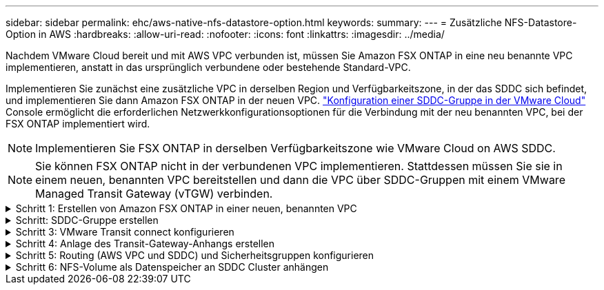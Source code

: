 ---
sidebar: sidebar 
permalink: ehc/aws-native-nfs-datastore-option.html 
keywords:  
summary:  
---
= Zusätzliche NFS-Datastore-Option in AWS
:hardbreaks:
:allow-uri-read: 
:nofooter: 
:icons: font
:linkattrs: 
:imagesdir: ../media/


[role="lead"]
Nachdem VMware Cloud bereit und mit AWS VPC verbunden ist, müssen Sie Amazon FSX ONTAP in eine neu benannte VPC implementieren, anstatt in das ursprünglich verbundene oder bestehende Standard-VPC.

Implementieren Sie zunächst eine zusätzliche VPC in derselben Region und Verfügbarkeitszone, in der das SDDC sich befindet, und implementieren Sie dann Amazon FSX ONTAP in der neuen VPC. https://docs.vmware.com/en/VMware-Cloud-on-AWS/services/com.vmware.vmc-aws-networking-security/GUID-C957DBA7-16F5-412B-BB72-15B49B714723.html["Konfiguration einer SDDC-Gruppe in der VMware Cloud"^] Console ermöglicht die erforderlichen Netzwerkkonfigurationsoptionen für die Verbindung mit der neu benannten VPC, bei der FSX ONTAP implementiert wird.


NOTE: Implementieren Sie FSX ONTAP in derselben Verfügbarkeitszone wie VMware Cloud on AWS SDDC.


NOTE: Sie können FSX ONTAP nicht in der verbundenen VPC implementieren. Stattdessen müssen Sie sie in einem neuen, benannten VPC bereitstellen und dann die VPC über SDDC-Gruppen mit einem VMware Managed Transit Gateway (vTGW) verbinden.

.Schritt 1: Erstellen von Amazon FSX ONTAP in einer neuen, benannten VPC
[%collapsible]
====
So erstellen und mounten Sie das Amazon FSX ONTAP-Dateisystem:

. Öffnen Sie die Amazon FSX-Konsole bei `https://console.aws.amazon.com/fsx/` Und wählen Sie *Create file System*, um den Assistenten *File System Creation* zu starten.
. Wählen Sie auf der Seite Dateisystemtyp auswählen *Amazon FSX ONTAP* aus und klicken Sie dann auf *Weiter*. Die Seite *Create File System* wird angezeigt.
+
image:fsx-nfs-image2.png["Die Abbildung zeigt den Input/Output-Dialog oder die Darstellung des schriftlichen Inhalts"]

. Wählen Sie für die Erstellungsmethode *Standard Erstellen*.
+
image:fsx-nfs-image3.png["Die Abbildung zeigt den Input/Output-Dialog oder die Darstellung des schriftlichen Inhalts"]

+
image:fsx-nfs-image4.png["Die Abbildung zeigt den Input/Output-Dialog oder die Darstellung des schriftlichen Inhalts"]

+

NOTE: Die Datenspeichergrößen variieren stark vom Kunden zum Kunden. Obwohl die empfohlene Anzahl an Virtual Machines pro NFS-Datenspeicher subjektiv ist, bestimmen viele Faktoren die optimale Anzahl von VMs, die auf den jeweiligen Datenspeicher platziert werden kann. Obwohl die meisten Administratoren nur die Kapazität berücksichtigen, ist die Menge der gleichzeitigen I/O-Vorgänge, die an die VMDKs gesendet werden, einer der wichtigsten Faktoren für die Gesamt-Performance. Verwenden Sie Performance-Statistiken von On-Premises, um die Größe der Datastore Volumes entsprechend festzulegen.

. Wählen Sie im Abschnitt *Networking* für Virtual Private Cloud (VPC) die entsprechenden VPC und die bevorzugten Subnetze zusammen mit der Routing-Tabelle aus. In diesem Fall wird Demo- FSxforONTAP-VPC aus dem Dropdown-Menü ausgewählt.
+

NOTE: Stellen Sie sicher, dass es sich um eine neue, festgelegte VPC und nicht um die verbundene VPC handelt.

+

NOTE: Standardmäßig verwendet FSX ONTAP 198.19.0.0/16 als Standard-IP-Adressbereich für den Endpunkt für das Dateisystem. Stellen Sie sicher, dass der Endpunkt-IP-Adressbereich nicht mit der VMC auf dem AWS SDDC, den zugehörigen VPC-Subnetzen und der On-Premises-Infrastruktur in Konflikt steht. Wenn Sie sich nicht sicher sind, verwenden Sie einen nicht überlappenden Bereich ohne Konflikte.

+
image:fsx-nfs-image5.png["Die Abbildung zeigt den Input/Output-Dialog oder die Darstellung des schriftlichen Inhalts"]

. Wählen Sie im Abschnitt *Sicherheit & Verschlüsselung* für den Verschlüsselungsschlüssel den AWS KMS-Verschlüsselungsschlüssel (Key Management Service) aus, der die Daten des Filesystems im Ruhezustand schützt. Geben Sie für das Verwaltungspasswort *Dateisystem* ein sicheres Kennwort für den Benutzer fsxadmin ein.
+
image:fsx-nfs-image6.png["Die Abbildung zeigt den Input/Output-Dialog oder die Darstellung des schriftlichen Inhalts"]

. Geben Sie im Abschnitt *Default Storage Virtual Machine Configuration* den Namen der SVM an.
+

NOTE: Ab GA werden vier NFS-Datastores unterstützt.

+
image:fsx-nfs-image7.png["Die Abbildung zeigt den Input/Output-Dialog oder die Darstellung des schriftlichen Inhalts"]

. Geben Sie im Abschnitt *Standard-Volume-Konfiguration* den für den Datastore erforderlichen Volume-Namen und die Größe an und klicken Sie auf *Weiter*. Dies sollte ein NFSv3 Volume sein. Wählen Sie für *Storage-Effizienz* *aktiviert*, um die ONTAP Storage-Effizienzfunktionen (Komprimierung, Deduplizierung und Data-Compaction) zu aktivieren. Verwenden Sie nach der Erstellung die Shell, um die Volume-Parameter mit *_Volume modify_* wie folgt zu ändern:
+
[cols="50%, 50%"]
|===
| Einstellung | Konfiguration 


| Volume-Garantie (Space Guarantee-Stil) | Keine (Thin Provisioning): Standardmäßig festgelegt 


| Fraktionale_Reserve (fractional-Reserve) | 0% – Standardeinstellung 


| Snap_Reserve (Prozent-Snapshot-Platz) | 0 % 


| AutoSize (Autosize-Modus) | Vergrößern_verkleinern 


| Storage-Effizienz | Aktiviert – standardmäßig festgelegt 


| Automatisches Löschen | Volume / älteste_First 


| Volume Tiering Policy | Nur Snapshot – standardmäßig festgelegt 


| Versuchen Sie es zuerst | Autogrow 


| Snapshot-Richtlinie | Keine 
|===
+
Verwenden Sie den folgenden SSH-Befehl zum Erstellen und Ändern von Volumes:

+
*Befehl zum Erstellen eines neuen Datastore Volumes aus Shell:*

+
 volume create -vserver FSxONTAPDatastoreSVM -volume DemoDS002 -aggregate aggr1 -size 1024GB -state online -tiering-policy snapshot-only -percent-snapshot-space 0 -autosize-mode grow -snapshot-policy none -junction-path /DemoDS002
+
*Hinweis:* die über Shell erstellten Volumes werden in wenigen Minuten in der AWS-Konsole angezeigt.

+
*Befehl zum Ändern von Volume-Parametern, die nicht standardmäßig eingestellt sind:*

+
....
volume modify -vserver FSxONTAPDatastoreSVM -volume DemoDS002 -fractional-reserve 0
volume modify -vserver FSxONTAPDatastoreSVM -volume DemoDS002 -space-mgmt-try-first vol_grow
volume modify -vserver FSxONTAPDatastoreSVM -volume DemoDS002 -autosize-mode grow
....
+
image:fsx-nfs-image8.png["Die Abbildung zeigt den Input/Output-Dialog oder die Darstellung des schriftlichen Inhalts"]

+
image:fsx-nfs-image9.png["Die Abbildung zeigt den Input/Output-Dialog oder die Darstellung des schriftlichen Inhalts"]

+

NOTE: Bei einem anfänglichen Migrationsszenario kann die standardmäßige Snapshot-Richtlinie zu vollständigen Problemen mit der Datastore-Kapazität führen. Um sie zu überwinden, ändern Sie die Snapshot-Richtlinie entsprechend den Anforderungen.

. Überprüfen Sie die Konfiguration des Dateisystems, die auf der Seite *Create File System* angezeigt wird.
. Klicken Sie Auf *Dateisystem Erstellen*.
+
image:fsx-nfs-image10.png["Die Abbildung zeigt den Input/Output-Dialog oder die Darstellung des schriftlichen Inhalts"]

+
image:fsx-nfs-image11.png["Die Abbildung zeigt den Input/Output-Dialog oder die Darstellung des schriftlichen Inhalts"]

+

NOTE: Wiederholen Sie die vorherigen Schritte, um mehr Storage-Virtual Machines oder -Dateisysteme und die Datastore-Volumes entsprechend den Kapazitäts- und Performance-Anforderungen zu erstellen.



Weitere Informationen zur Performance von Amazon FSX ONTAP finden Sie unter https://docs.aws.amazon.com/fsx/latest/ONTAPGuide/performance.html["Performance von Amazon FSX ONTAP"^].

====
.Schritt: SDDC-Gruppe erstellen
[%collapsible]
====
Nach der Erstellung der Dateisysteme und SVMs erstellen Sie mit VMware Console eine SDDC-Gruppe und konfigurieren VMware Transit Connect. Dazu gehen Sie die folgenden Schritte aus und vergessen Sie nicht, dass Sie zwischen der VMware Cloud Console und der AWS Console navigieren müssen.

. Melden Sie sich an der VMC-Konsole unter an `https://vmc.vmware.com`.
. Klicken Sie auf der Seite *Inventory* auf *SDDC Groups*.
. Klicken Sie auf der Registerkarte *SDDC-Gruppen* auf *AKTIONEN* und wählen Sie *SDDC-Gruppe erstellen*. Aus Demo-Gründen wird die SDDC-Gruppe genannt `FSxONTAPDatastoreGrp`.
. Wählen Sie im Raster Mitgliedschaft die SDDCs aus, die als Gruppenmitglieder aufgenommen werden sollen.
+
image:fsx-nfs-image12.png["Die Abbildung zeigt den Input/Output-Dialog oder die Darstellung des schriftlichen Inhalts"]

. Überprüfen Sie, ob „VMware Transit Connect für Ihre Gruppe konfigurieren“ Gebühren pro Anlage und Datenübertragung anfällt. Wählen Sie dann *Gruppe erstellen*. Dieser Vorgang kann einige Minuten dauern.
+
image:fsx-nfs-image13.png["Die Abbildung zeigt den Input/Output-Dialog oder die Darstellung des schriftlichen Inhalts"]



====
.Schritt 3: VMware Transit connect konfigurieren
[%collapsible]
====
. Hängen Sie die neu erstellte festgelegte VPC der SDDC-Gruppe an. Wählen Sie die Registerkarte *External VPC* und folgen Sie der https://docs.vmware.com/en/VMware-Cloud-on-AWS/services/com.vmware.vmc-aws-networking-security/GUID-A3D03968-350E-4A34-A53E-C0097F5F26A9.html["Anweisungen zum Anschließen einer externen VPC an die Gruppe"^]. Dieser Vorgang kann 10-15 Minuten dauern.
+
image:fsx-nfs-image14.png["Die Abbildung zeigt den Input/Output-Dialog oder die Darstellung des schriftlichen Inhalts"]

. Klicken Sie Auf *Konto Hinzufügen*.
+
.. Geben Sie das AWS-Konto an, das zur Bereitstellung des FSX ONTAP-Dateisystems verwendet wurde.
.. Klicken Sie Auf *Hinzufügen*.


. Melden Sie sich wieder in der AWS-Konsole bei demselben AWS-Konto an und navigieren Sie zur Service-Seite *Resource Access Manager*. Es gibt eine Schaltfläche, mit der Sie die Ressourcenfreigabe akzeptieren können.
+
image:fsx-nfs-image15.png["Die Abbildung zeigt den Input/Output-Dialog oder die Darstellung des schriftlichen Inhalts"]

+

NOTE: Im Rahmen des externen VPC-Prozesses werden Sie über die AWS-Konsole zu einer neuen, gemeinsam genutzten Ressource über den Resource Access Manager aufgefordert. Die gemeinsam genutzte Ressource ist das AWS Transit Gateway, das von VMware Transit Connect verwaltet wird.

. Klicken Sie auf *Ressourcenfreigabe akzeptieren*.
+
image:fsx-nfs-image16.png["Die Abbildung zeigt den Input/Output-Dialog oder die Darstellung des schriftlichen Inhalts"]

. Wieder in der VMC-Konsole sehen Sie jetzt, dass die externe VPC in einem zugehörigen Zustand ist. Das kann einige Minuten dauern.


====
.Schritt 4: Anlage des Transit-Gateway-Anhangs erstellen
[%collapsible]
====
. Wechseln Sie in der AWS Konsole zur VPC-Service-Seite und zur VPC, die für die Bereitstellung des FSX-Filesystems verwendet wurde. Hier erstellen Sie einen Transit Gateway-Anhang, indem Sie im Navigationsfenster rechts auf *Transit Gateway Attachment* klicken.
. Stellen Sie unter *VPC Attachment* sicher, dass die DNS-Unterstützung aktiviert ist, und wählen Sie die VPC aus, in der FSX ONTAP bereitgestellt wurde.
+
image:fsx-nfs-image17.png["Die Abbildung zeigt den Input/Output-Dialog oder die Darstellung des schriftlichen Inhalts"]

. Klicken Sie auf *Erstellen* *Transit Gateway-Anlage*.
+
image:fsx-nfs-image18.png["Die Abbildung zeigt den Input/Output-Dialog oder die Darstellung des schriftlichen Inhalts"]

. Zurück in der VMware Cloud Console, navigieren Sie zurück zur Registerkarte SDDC Group > External VPC. Wählen Sie die AWS Konto-ID für FSX aus, und klicken Sie auf die VPC und dann auf *Akzeptieren*.
+
image:fsx-nfs-image19.png["Die Abbildung zeigt den Input/Output-Dialog oder die Darstellung des schriftlichen Inhalts"]

+
image:fsx-nfs-image20.png["Die Abbildung zeigt den Input/Output-Dialog oder die Darstellung des schriftlichen Inhalts"]

+

NOTE: Diese Option kann einige Minuten dauern, bis sie angezeigt wird.

. Klicken Sie dann auf der Registerkarte *External VPC* in der Spalte *Routen* auf die Option *Routen hinzufügen* und fügen Sie die gewünschten Routen hinzu:
+
** Eine Route für den fließenden IP-Bereich für fließende Amazon FSX ONTAP-IPs.
** Eine Route für den neu erstellten externen VPC-Adressraum.
+
image:fsx-nfs-image21.png["Die Abbildung zeigt den Input/Output-Dialog oder die Darstellung des schriftlichen Inhalts"]

+
image:fsx-nfs-image22.png["Die Abbildung zeigt den Input/Output-Dialog oder die Darstellung des schriftlichen Inhalts"]





====
.Schritt 5: Routing (AWS VPC und SDDC) und Sicherheitsgruppen konfigurieren
[%collapsible]
====
. Erstellen Sie in der AWS Konsole die Route zurück zum SDDC, indem Sie die VPC auf der VPC-Service-Seite lokalisieren und die Routing-Tabelle *main* für die VPC auswählen.
. Navigieren Sie zur Routentabelle im unteren Bereich und klicken Sie auf *Routen bearbeiten*.
+
image:fsx-nfs-image23.png["Die Abbildung zeigt den Input/Output-Dialog oder die Darstellung des schriftlichen Inhalts"]

. Klicken Sie im Fenster *Routen bearbeiten* auf *Route hinzufügen* und geben Sie die CIDR für die SDDC-Infrastruktur ein, indem Sie *Transit Gateway* und die zugehörige TGW-ID auswählen. Klicken Sie auf *Änderungen speichern*.
+
image:fsx-nfs-image24.png["Die Abbildung zeigt den Input/Output-Dialog oder die Darstellung des schriftlichen Inhalts"]

. Als nächsten Schritt müssen Sie überprüfen, ob die Sicherheitsgruppe in der zugeordneten VPC mit den richtigen eingehenden Regeln für das CIDR der SDDC-Gruppe aktualisiert wird.
. Aktualisieren Sie die eingehende Regel mit dem CIDR-Block der SDDC-Infrastruktur.
+
image:fsx-nfs-image25.png["Die Abbildung zeigt den Input/Output-Dialog oder die Darstellung des schriftlichen Inhalts"]

+

NOTE: Überprüfen Sie, ob die VPC-Routentabelle (wo FSX ONTAP residiert) aktualisiert wird, um Konnektivitätsprobleme zu vermeiden.

+

NOTE: Aktualisieren Sie die Sicherheitsgruppe, um NFS-Datenverkehr zu akzeptieren.



Dies ist der letzte Schritt bei der Vorbereitung der Verbindung zum entsprechenden SDDC. Wenn das Dateisystem konfiguriert, Routen hinzugefügt und Sicherheitsgruppen aktualisiert wird, ist es an der Zeit, die Datenspeicher zu mounten.

====
.Schritt 6: NFS-Volume als Datenspeicher an SDDC Cluster anhängen
[%collapsible]
====
Nachdem das Filesystem bereitgestellt und die Konnektivität vorhanden ist, greifen Sie auf VMware Cloud Console zu, um den NFS-Datastore zu mounten.

. Öffnen Sie in der VMC-Konsole die Registerkarte *Storage* des SDDC.
+
image:fsx-nfs-image27.png["Die Abbildung zeigt den Input/Output-Dialog oder die Darstellung des schriftlichen Inhalts"]

. Klicken Sie auf *DATASTORE ANHÄNGEN* und geben Sie die erforderlichen Werte ein.
+

NOTE: Die NFS-Server-Adresse ist die NFS IP-Adresse, die unter der Registerkarte FSX > Storage Virtual Machines > Endpunkte in der AWS Konsole zu finden ist.

+
image:fsx-nfs-image28.png["Die Abbildung zeigt den Input/Output-Dialog oder die Darstellung des schriftlichen Inhalts"]

. Klicken Sie auf *DATASTORE ANHÄNGEN*, um den Datenspeicher an den Cluster anzuhängen.
+
image:fsx-nfs-image29.png["Die Abbildung zeigt den Input/Output-Dialog oder die Darstellung des schriftlichen Inhalts"]

. Validieren Sie den NFS-Datenspeicher durch Zugriff auf vCenter wie unten gezeigt:
+
image:fsx-nfs-image30.png["Die Abbildung zeigt den Input/Output-Dialog oder die Darstellung des schriftlichen Inhalts"]



====